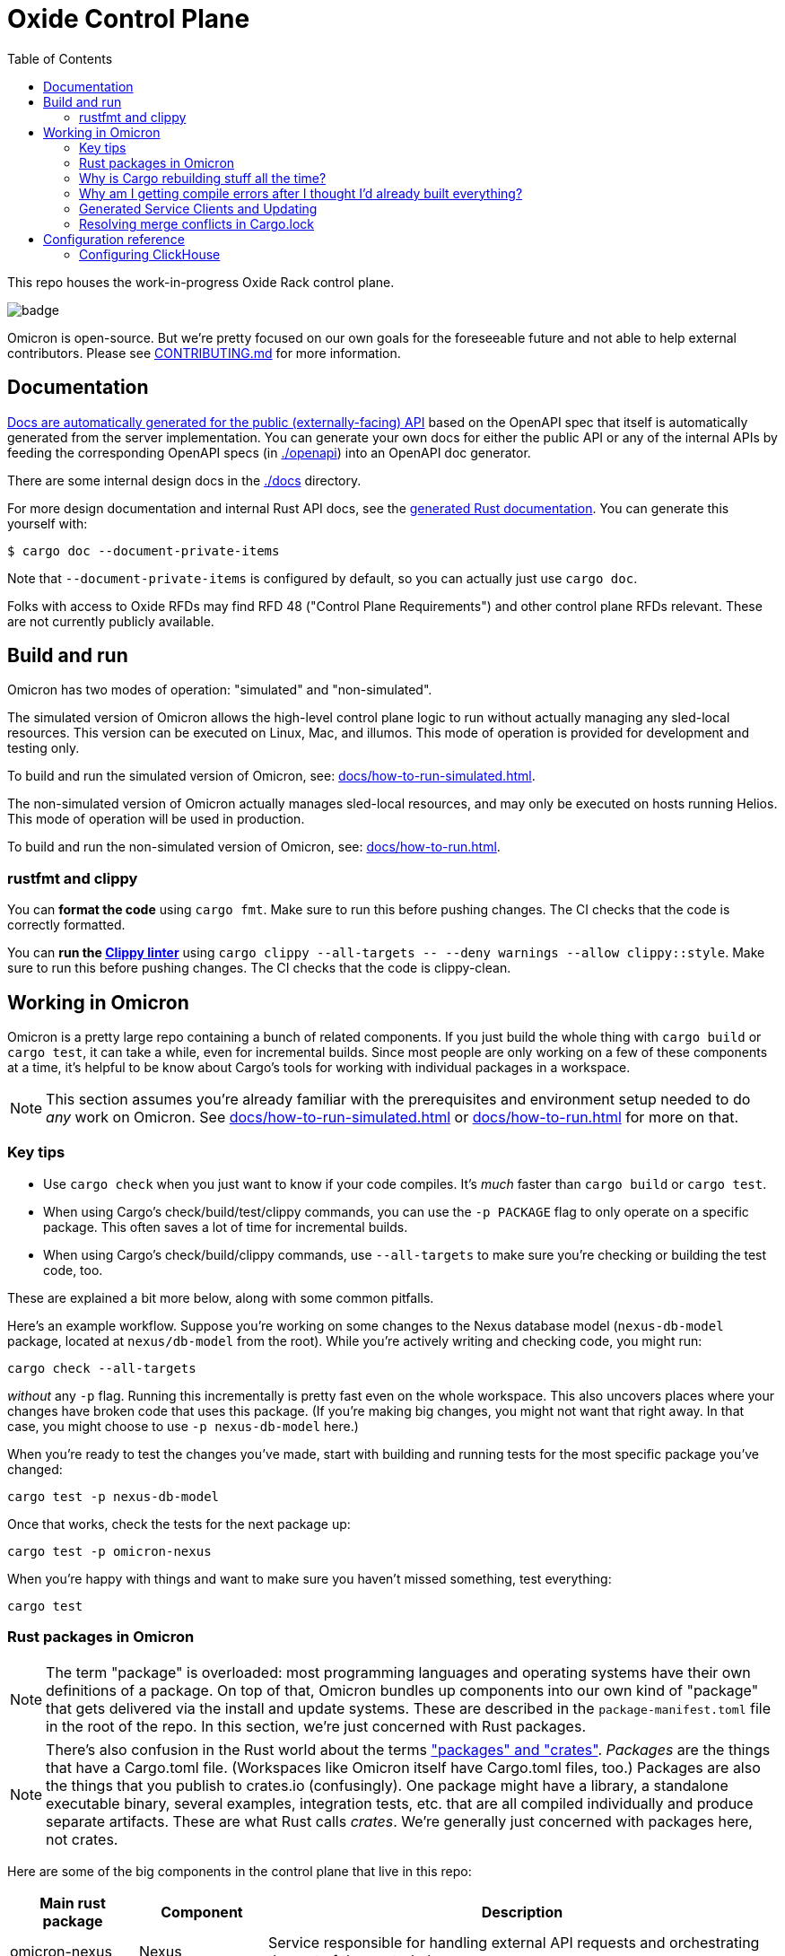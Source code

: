 :showtitle:
:toc: left
:icons: font

= Oxide Control Plane

This repo houses the work-in-progress Oxide Rack control plane.

image::https://github.com/oxidecomputer/omicron/workflows/Rust/badge.svg[]

Omicron is open-source.  But we're pretty focused on our own goals for the foreseeable future and not able to help external contributors.  Please see xref:CONTRIBUTING.md[] for more information.

== Documentation

https://docs.oxide.computer/api[Docs are automatically generated for the public (externally-facing) API] based on the OpenAPI spec that itself is automatically generated from the server implementation.  You can generate your own docs for either the public API or any of the internal APIs by feeding the corresponding OpenAPI specs (in link:./openapi[]) into an OpenAPI doc generator.

There are some internal design docs in the link:./docs[] directory.

For more design documentation and internal Rust API docs, see the https://rust.docs.corp.oxide.computer/omicron/[generated Rust documentation].  You can generate this yourself with:

[source,text]
----
$ cargo doc --document-private-items
----

Note that `--document-private-items` is configured by default, so you can actually just use `cargo doc`.

Folks with access to Oxide RFDs may find RFD 48 ("Control Plane Requirements") and other control plane RFDs relevant.  These are not currently publicly available.

== Build and run

Omicron has two modes of operation: "simulated" and "non-simulated".

The simulated version of Omicron allows the high-level control plane logic to run without
actually managing any sled-local resources. This version can be executed on Linux, Mac, and illumos.
This mode of operation is provided for development and testing only.

To build and run the simulated version of Omicron, see: xref:docs/how-to-run-simulated.adoc[].

The non-simulated version of Omicron actually manages sled-local resources, and may only
be executed on hosts running Helios.
This mode of operation will be used in production.

To build and run the non-simulated version of Omicron, see: xref:docs/how-to-run.adoc[].

=== rustfmt and clippy

You can **format the code** using `cargo fmt`.  Make sure to run this before pushing changes.  The CI checks that the code is correctly formatted.

You can **run the https://github.com/rust-lang/rust-clippy[Clippy linter]** using `cargo clippy --all-targets \-- --deny warnings --allow clippy::style`.  Make sure to run this before pushing changes.  The CI checks that the code is clippy-clean.

== Working in Omicron

Omicron is a pretty large repo containing a bunch of related components.  If you just build the whole thing with `cargo build` or `cargo test`, it can take a while, even for incremental builds.  Since most people are only working on a few of these components at a time, it's helpful to be know about Cargo's tools for working with individual packages in a workspace.

NOTE: This section assumes you're already familiar with the prerequisites and environment setup needed to do _any_ work on Omicron.  See xref:docs/how-to-run-simulated.adoc[] or xref:docs/how-to-run.adoc[] for more on that.

=== Key tips

* Use `cargo check` when you just want to know if your code compiles.  It's _much_ faster than `cargo build` or `cargo test`.
* When using Cargo's check/build/test/clippy commands, you can use the `-p PACKAGE` flag to only operate on a specific package.  This often saves a lot of time for incremental builds.
* When using Cargo's check/build/clippy commands, use `--all-targets` to make sure you're checking or building the test code, too.

These are explained a bit more below, along with some common pitfalls.

Here's an example workflow.  Suppose you're working on some changes to the Nexus database model (`nexus-db-model` package, located at `nexus/db-model` from the root).  While you're actively writing and checking code, you might run:

```
cargo check --all-targets
```

_without_ any `-p` flag.  Running this incrementally is pretty fast even on the whole workspace.  This also uncovers places where your changes have broken code that uses this package.  (If you're making big changes, you might not want that right away.  In that case, you might choose to use `-p nexus-db-model` here.)

When you're ready to test the changes you've made, start with building and running tests for the most specific package you've changed:

```
cargo test -p nexus-db-model
```

Once that works, check the tests for the next package up:

```
cargo test -p omicron-nexus
```

When you're happy with things and want to make sure you haven't missed something, test everything:

```
cargo test
```

=== Rust packages in Omicron

NOTE: The term "package" is overloaded: most programming languages and operating systems have their own definitions of a package.  On top of that, Omicron bundles up components into our own kind of "package" that gets delivered via the install and update systems.  These are described in the `package-manifest.toml` file in the root of the repo.  In this section, we're just concerned with Rust packages.

NOTE: There's also confusion in the Rust world about the terms https://doc.rust-lang.org/book/ch07-01-packages-and-crates.html["packages" and "crates"].  _Packages_ are the things that have a Cargo.toml file.  (Workspaces like Omicron itself have Cargo.toml files, too.)  Packages are also the things that you publish to crates.io (confusingly).  One package might have a library, a standalone executable binary, several examples, integration tests, etc. that are all compiled individually and produce separate artifacts.  These are what Rust calls _crates_.  We're generally just concerned with packages here, not crates.

Here are some of the big components in the control plane that live in this repo:

[cols="1,1,4",options="header"]
|===
|Main rust package
|Component
|Description

|omicron-nexus
|Nexus
|Service responsible for handling external API requests and orchestrating the rest of the control plane.

|omicron-sled-agent
|Sled Agent
|Service that runs on each compute sled (server) to manage resources on that Sled

|dns-server
|Internal DNS server, External DNS server
|DNS server component used for both internal service discovery and external DNS

|omicron-gateway
|Management Gateway Service
|Connects Nexus (and other control plane services) to services on the rack management network (e.g., service processors)

|oximeter/oximeter
|Oximeter
|Collects telemetry from other services and stores it into Clickhouse

|wicket/wicketd
|Wicket
|CLI interface made available to operators on the rack technician port for rack setup and recovery

|===

For those with access to Oxide RFDs, RFD 61 discusses the organization principles and key components in more detail.

Many of these components themselves are made up of other packages (e.g., `nexus-db-model` is under `omicron-nexus`).  There are also many more top-level packages than what's mentioned above.  These are used for common code, clients, tools, etc.  For more, see the Rustdoc for each module.  (Where docs are missing or incomplete, please contribute!)

Use Cargo's `-p PACKAGE` to check/build/test only the package you're working on.  Since people are usually only working on one or two components at a time, you can usually iterate faster this way.

=== Why is Cargo rebuilding stuff all the time?

People are often surprised to find Cargo rebuilding stuff that it seems like it's just built, even when the relevant source files haven't changed.

* Say you're iterating on code, running `cargo build -p nexus-db-model` to build just that package.  Great, it works.  Let's run tests: `cargo test -p nexus-db-model`.  Now it's rebuilding some _dependency_ of `nexus-db-model` again?!
* Say you've just run `cargo test -p nexus-db-model`.  Now you go run `cargo test -p omicron-nexus`, which uses `nexus-db-model`.  You see Cargo building `nexus-db-model` again?!

This usually has to do with the way Cargo selects package https://doc.rust-lang.org/cargo/reference/features.html[features].  These are essentially tags that are used at build time to include specific code or dependencies.  For example, the https://docs.rs/serde/latest/serde/[serde] crate defines a feature called https://docs.rs/crate/serde/latest/features["derive"] that controls whether the `Serialize`/`Deserialize` derive macros will be included.  Let's look at how this affects builds.

TIP: You can use `cargo tree` to inspect a package's dependencies, including features.  This is useful for debugging feature-related build issues.

==== Feature selection differs when building tests

When you run `cargo build -p nexus-db-model`, Cargo looks at all the packages in the depencency tree of `nexus-db-model` and figures out what features it needs for each one.  Let's take the `uuid` package as an example.  Cargo takes https://doc.rust-lang.org/cargo/reference/features.html#feature-unification[union of the features required by any of the packages that depend on `uuid` in the whole dependency tree of `nexus-db-model`].  Let's say that's just the "v4" feature.  Simple enough.

When you then run `cargo test -p nexus-db-model`, it does the same thing.  Only this time, it's looking at the `dev-dependencies` tree.  `nexus-db-model` 's dev-dependencies might include some other package that depends on `uuid` and requires the "v5" feature.  Now, Cargo has to rebuild `uuid` -- and anything else that depends on it.

This is why when using Cargo's check/build/clippy commands, we suggest using `--all-targets`.  When you use `cargo build --all-targets`, it builds the tests as well.  It's usually not much more time and avoids extra rebuilds when switching back and forth between the default targets and the targets with tests included.

==== Feature selection differs when building different packages

People run into a similar problem when switching packages within Omicron.  Once you've got `cargo test -p nexus-db-model` working, you may run `cargo test -p omicron-nexus`, which uses `nexus-db-model`.  And you may be surprised to see Cargo rebuilding some common dependency like `uuid`.  It's the same as above: we're building a different package now.  It has a different (larger) dependency tree.  That may result in some crate deep in the dependency tree needing some new feature, causing it and all of its dependents to be rebuilt.

NOTE: https://github.com/rust-lang/cargo/issues/4463[There is interest in changing the way feature selection works in workspaces like Omicron for exactly this reason.]  It's been suggested to have an option for Cargo to always look at the features required for all packages in the workspace, rather than just the one you've selected.  This could eliminate this particular problem.  In the meantime, we mitigate this with heavy use of https://doc.rust-lang.org/cargo/reference/workspaces.html#the-dependencies-table[workspace dependencies], which helps make sure that different packages _within_ Omicron depend on the same set of features for a given dependency.

=== Why am I getting compile errors after I thought I'd already built everything?

Say you're iterating on code, running `cargo build -p nexus-db-model` to build just that package.  You work through lots of compiler errors until finally it works.  Now you run tests: `cargo test -p nexus-db-model`.  Now you see a bunch of compiler errors again!  What gives?

By default, Cargo does not operate on the tests.  Cargo's check/build/clippy commands ignore them.  This is another reason we suggest using `--all-targets` most of the time.

=== Generated Service Clients and Updating

Each service is a Dropshot server that presents an HTTP API. The description of
that API is serialized as an
https://github.com/OAI/OpenAPI-Specification[OpenAPI] document which we store
in link:./openapi[`omicron/openapi`] and check in to this repo. In order to
ensure that changes to those APIs are made intentionally, each service contains
a test that validates that the current API matches. This allows us 1. to catch
accidental changes as test failures and 2. to explicitly observe API changes
during code review (and in the git history).

We also use these OpenAPI documents as the source for the clients we generate
using https://github.com/oxidecomputer/progenitor[Progenitor]. Clients are
automatically updated when the coresponding OpenAPI document is modified.

Note that Omicron contains a nominally circular dependency:

* Nexus depends on the Sled Agent client
* The Sled Agent client is derived from the OpenAPI document emitted by Sled Agent
* Sled Agent depends on the Nexus client
* The Nexus client is derived from the OpenAPI document emitted by Nexus

We effectively "break" this circular dependency by virtue of the OpenAPI
documents being checked in.

In general, changes any service API **require the following set of build steps**:

. Make changes to the service API.
. Update the OpenAPI document by running the relevant test with overwrite set:
  `EXPECTORATE=overwrite cargo test -p <package> -- test_nexus_openapi_internal`
  (changing the package name and test name as necessary).  It's important to do
  this _before_ the next step.
. This will cause the generated client to be updated which may break the build
  for dependent consumers.
. Modify any dependent services to fix calls to the generated client.

Note that if you make changes to both Nexus and Sled Agent simultaneously, you
may end up in a spot where neither can build and therefore neither OpenAPI
document can be generated. In this case, revert or comment out changes in one
so that the OpenAPI document can be generated.

This is a particular problem if you find yourself resolving merge conflicts in the generated files.  You have basically two options for this:

* Resolve the merge conflicts by hand.  This is usually not too bad in practice.
* Take the upstream copy of the file, back out your client side changes (`git stash` and its `-p` option can be helpful for this), follow the steps above to regenerate the file using the automated test, and finally re-apply your changes to the client side.  This is essentially getting yourself back to step 1 above and then following the procedure above.

=== Resolving merge conflicts in Cargo.lock

When pulling in new changes from upstream "main", you may find conflicts in Cargo.lock.  The easiest way to deal with these is usually to take the upstream changes as-is, then trigger any Cargo operation that updates the lockfile.  `cargo metadata` is a quick one.  Here's an example:

```
# Pull in changes from upstream "main"
$ git fetch
$ git merge origin/main

# Oh no!  We've got conflicts in Cargo.lock.  First, let's just take what's upstream:
$ git show origin/main:Cargo.lock > Cargo.lock

# Now, run any command that causes Cargo to update the lock file as needed.
$ cargo metadata > /dev/null
```

When you do this, Cargo makes only changes to Cargo.lock that are necessary based on the various Cargo.toml files in the workspace and dependencies.

Here are things you _don't_ want to do to resolve this conflict:

* Run `cargo generate-lockfile` to generate a new lock file from scratch.
* Remove `Cargo.lock` and let Cargo regenerate it from scratch.

Both of these will cause Cargo to make many more changes (relative to "main") than necessary because it's choosing the latest version of all dependencies in the whole tree.  You'll be inadvertently updating all of Omicron's transitive dependencies.  (You might conceivably want that.  But usually we update dependencies either as-needed for a particular change or via individual PRs via dependabot, not all at once because someone had to merge Cargo.lock.)

You can also resolve conflicts by hand.  It's tedious and error-prone.


== Configuration reference

`nexus` requires a TOML configuration file.  There's an example in
xref:nexus/examples/config.toml[].

Supported config properties include:

[cols="1,1,1,3",options="header"]
|===
|Name
|Example
|Required?
|Description

|`database.url`
|`"postgresql://root@127.0.0.1:32221/omicron?sslmode=disable"`
|Yes
|URL identifying the CockroachDB instance(s) to connect to.  CockroachDB is used for all persistent data.

|`dropshot_external`
|
|Yes
|Dropshot configuration for the external server (i.e., the one that operators and developers using the Oxide rack will use).  Specific properties are documented below, but see the Dropshot README for details. Note that this is an array of external address configurations; multiple may be supplied.

|`dropshot_external.bind_address`
|`"127.0.0.1:12220"`
|Yes
|Specifies that the server should bind to the given IP address and TCP port for the **external** API (i.e., the one that operators and developers using the Oxide rack will use).  In general, servers can bind to more than one IP address and port, but this is not (yet?) supported.

|`dropshot_external.request_body_max_bytes`
|`1000`
|Yes
|Specifies the maximum request body size for the **external** API.

|`dropshot_internal`
|
|Yes
|Dropshot configuration for the internal server (i.e., the one used by the sled agent).  Specific properties are documented below, but see the Dropshot README for details.

|`dropshot_internal.bind_address`
|`"127.0.0.1:12220"`
|Yes
|Specifies that the server should bind to the given IP address and TCP port for the **internal** API (i.e., the one used by the sled agent).  In general, servers can bind to more than one IP address and port, but this is not (yet?) supported.

|`dropshot_internal.request_body_max_bytes`
|`1000`
|Yes
|Specifies the maximum request body size for the **internal** API.

|`id`
|`"e6bff1ff-24fb-49dc-a54e-c6a350cd4d6c"`
|Yes
|Unique identifier for this Nexus instance

|`log`
|
|Yes
|Logging configuration.  Specific properties are documented below, but see the Dropshot README for details.

|`log.mode`
|`"file"`
|Yes
|Controls where server logging will go.  Valid modes are `"stderr-terminal"` and `"file".  If the mode is `"stderr-terminal"`, human-readable output, with colors and other terminal formatting if possible, will be sent to stderr.  If the mode is `"file"`, Bunyan-format output will be sent to the filesystem path given by `log.path`.  See also `log.if_exists`, which controls the behavior if the destination path already exists.

|`log.level`
|`"info"`
|Yes
|Specifies what severity of log messages should be included in the log.  Valid values include `"trace"`, `"debug"`, `"info"`, `"warn"`, `"error"`, and `"critical"`, which are increasing order of severity.  Log messages at the specified level and more severe levels will be included in the log.

|`log.path`
|`"logs/server.log"`
|Only if `log.mode = "file"`
|If `log.mode` is `"file"`, this property determines the path to the log file.
See also `log.if_exists`.

|`log.if_exists`
|`"append"`
|Only if `log.mode = "file"`
|If `log.mode` is `"file"`, this property specifies what to do if the destination log file already exists.  Valid values include `"append"` (which appends to the existing file), `"truncate"` (which truncates the existing file and then uses it as though it had just been created), and `"fail"` (which causes the server to exit immediately with an error).

|===

=== Configuring ClickHouse

The ClickHouse binary uses several sources for its configuration. The binary expects an XML
config file, usually named `config.xml` to be available, or one may be specified with the
`-C` command-line flag. The binary also includes a minimal configuration _embedded_ within
it, which will be used if no configuration file is given or present in the current directory.
The server also accepts command-line flags for overriding the values of the configuration
parameters.

The packages downloaded by `ci_download_clickhouse` include a `config.xml` file with them.
You should probably run ClickHouse via the `omicron-dev` tool, but if you decide to run it
manually, you can start the server with:

[source,text]
$ /path/to/clickhouse server --config-file /path/to/config.xml

The configuration file contains a large number of parameters, but most of them are described
with comments in the included `config.xml`, or you may learn more about them
https://clickhouse.tech/docs/en/operations/server-configuration-parameters/settings/[here]
and https://clickhouse.tech/docs/en/operations/settings/[here]. Parameters may be updated
in the `config.xml`, and the server will automatically reload them. You may also specify
many of them on the command-line with:

[source,text]
$ /path/to/clickhouse server --config-file /path/to/config.xml -- --param_name param_value ...
